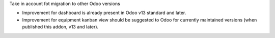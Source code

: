 Take in account fot migration to other Odoo versions

* Improvement for dashboard is already present in Odoo v13 standard and later.
* Improvement for equipment kanban view should be suggested to Odoo for
  currently maintained versions (when published this addon, v13 and later).
